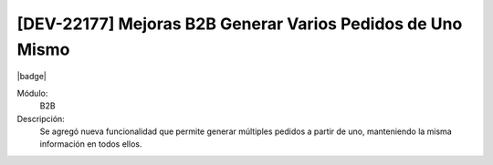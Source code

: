 [DEV-22177] Mejoras B2B Generar Varios Pedidos de Uno Mismo
------------------------------------------------------------

|badge|

.. |badge| raw:: html
   
   <span style="background-color: #04a7de; color: white; padding: 4px 8px; border-radius: 4px;">Nueva característica</span>

Módulo: 
   B2B

Descripción: 
    Se agregó nueva funcionalidad que permite generar múltiples pedidos a partir de uno, manteniendo la misma información en todos ellos.

.. versionadded:: 10.221.0.0-LTS

